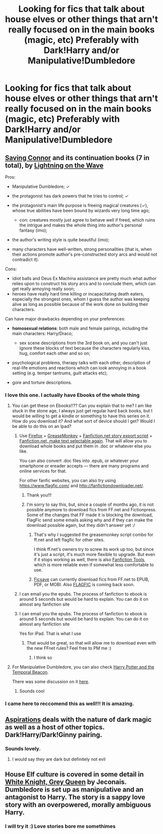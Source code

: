 #+TITLE: Looking for fics that talk about house elves or other things that arn't really focused on in the main books (magic, etc) Preferably with Dark!Harry and/or Manipulative!Dumbledore

* Looking for fics that talk about house elves or other things that arn't really focused on in the main books (magic, etc) Preferably with Dark!Harry and/or Manipulative!Dumbledore
:PROPERTIES:
:Score: 7
:DateUnix: 1386802593.0
:DateShort: 2013-Dec-12
:END:

** [[https://www.fanfiction.net/s/2580283/1/Saving-Connor][Saving Connor]] and its continuation books (7 in total), by [[https://www.fanfiction.net/u/895946/Lightning-on-the-Wave][Lightning on the Wave]]

Pros:

- Manipulative Dumbledore; ✓
- the protagonist has dark powers that he tries to control; ✓
- the protagonist's main life purpose is freeing magical creatures (✓), whose true abilities have been bound by wizards very long time ago;

  - con: creatures mostly just agree to behave well if freed, which ruins the intrigue and makes the whole thing into author's personal fantasy (imo);

- the author's writing style is quite beautiful (imo);
- many characters have well-written, strong personalities (that is, when their actions promote author's pre-constructed story arcs and would not contradict it).

Cons:

- idiot balls and Deus Ex Machina assistance are pretty much what author relies upon to construct his story arcs and to conclude them, which can get really annoying really soon;
- heroes have really hard time killing or incapacitating death eaters, especially the strongest ones, whom I guess the author was keeping alive as long as possible because of the work done on building their characters.

Can have major drawbacks depending on your preferences:

- *homosexual relations*: both male and female pairings, including the main characters: Harry/Draco;

  - sex scene descriptions from the 3rd book on, and you can't just ignore these blocks of text because the characters regularly kiss, hug, comfort each other and so on;

- psychological problems, therapy talks with each other, description of real-life emotions and reactions which can look annoying in a book setting (e.g. temper tantrums, guilt attacks etc);

- gore and torture descriptions.
:PROPERTIES:
:Author: OutOfNiceUsernames
:Score: 2
:DateUnix: 1386847271.0
:DateShort: 2013-Dec-12
:END:

*** I love this one. I actually have Ebooks of the whole thing
:PROPERTIES:
:Score: 2
:DateUnix: 1386851977.0
:DateShort: 2013-Dec-12
:END:

**** You can get these on Ebooks!!?? Can you explain that to me? I am like stuck in the stone age, I always just get regular hard back books, but I would be willing to get a kindle or something to have this series on it. How do you download it? And what sort of device should I get? Would I be able to do this on an Ipad?
:PROPERTIES:
:Author: grace644
:Score: 2
:DateUnix: 1386863459.0
:DateShort: 2013-Dec-12
:END:

***** Use [[http://www.mozilla.org/en-US/firefox/all/][Firefox]] + [[https://addons.mozilla.org/en-US/firefox/addon/greasemonkey/][GreaseMonkey]] + [[http://userscripts.org/scripts/show/33325][Fanfiction.net story export script]] + [[http://userscripts.org/scripts/show/179482][Fanfiction.net, make text selectable again]]. That will allow you to download whole books and put them in .doc or whatever else you like.

You can also convert .doc files into .epub, or whatever your smartphone or ereader accepts --- there are many programs and online services for that.

For other fanfic websites, you can also try using [[https://www.flagfic.com/]] and [[http://fanfictiondownloader.net/]].
:PROPERTIES:
:Author: OutOfNiceUsernames
:Score: 2
:DateUnix: 1386869395.0
:DateShort: 2013-Dec-12
:END:

****** Thank you!!!
:PROPERTIES:
:Author: grace644
:Score: 1
:DateUnix: 1386870581.0
:DateShort: 2013-Dec-12
:END:


****** I'm sorry to say this, but, since a couple of months ago, it is not possible anymore to download fics from FF.net and Fictionpress. Some of the changes that FF made it is blocking the download, FlagFic send some emails asking why and if they can make the download possible again, but they didn't answer yet :/
:PROPERTIES:
:Author: LokiSparda
:Score: 1
:DateUnix: 1386877954.0
:DateShort: 2013-Dec-12
:END:

******* That's why I suggested the greasemonkey script combo for ff.net and left flagfic for other sites.

I think ff.net's owners try to screw its work up too, but since it's just a script, it's much more flexible to upgrade. But even if it stops working as well, there is also [[http://userscripts.org/scripts/show/102342][Fanfiction Tools]], which is more reliable even if somewhat less comfortable to use.
:PROPERTIES:
:Author: OutOfNiceUsernames
:Score: 1
:DateUnix: 1386878396.0
:DateShort: 2013-Dec-12
:END:


******* [[http://ficsave.com/][Ficsave]] can currently download fics from FF.net to EPUB, PDF, or MOBI. Also [[http://www.flagfic.com/sites][FLAGFIC]] is coming back soon.
:PROPERTIES:
:Author: sitman
:Score: 1
:DateUnix: 1397913559.0
:DateShort: 2014-Apr-19
:END:


***** I can email you the epubs. The process of fanfiction to ebook is around 5 seconds but would be hard to explain. You can do it on almost any fanfiction site
:PROPERTIES:
:Score: 2
:DateUnix: 1386901802.0
:DateShort: 2013-Dec-13
:END:


***** I can email you the epubs. The process of fanfiction to ebook is around 5 seconds but would be hard to explain. You can do it on almost any fanfiction site

Yes for iPad. That is what I use
:PROPERTIES:
:Score: 2
:DateUnix: 1386901832.0
:DateShort: 2013-Dec-13
:END:

****** That would be great, so that will allow me to download even with the new FFnet rules? Feel free to PM me :)
:PROPERTIES:
:Author: grace644
:Score: 1
:DateUnix: 1386902094.0
:DateShort: 2013-Dec-13
:END:

******* I think so
:PROPERTIES:
:Score: 2
:DateUnix: 1386930802.0
:DateShort: 2013-Dec-13
:END:


**** For Manipulative Dumbledore, you can also check [[http://www.fanfiction.net/s/6517567/1/Harry-Potter-and-the-Temporal-Beacon][Harry Potter and the Temporal Beacon]].

There was some discussion on it [[http://www.reddit.com/r/HPfanfiction/comments/1ptycq/timetravel_fics_unafraid_of_altering_the_timeline/][here]].
:PROPERTIES:
:Author: OutOfNiceUsernames
:Score: 1
:DateUnix: 1386869726.0
:DateShort: 2013-Dec-12
:END:

***** Sounds cool
:PROPERTIES:
:Score: 1
:DateUnix: 1386901953.0
:DateShort: 2013-Dec-13
:END:


*** I came here to reccomend this as well!!! It is amazing.
:PROPERTIES:
:Author: grace644
:Score: 1
:DateUnix: 1386863264.0
:DateShort: 2013-Dec-12
:END:


** [[https://www.fanfiction.net/s/4545504/1/Aspirations][Aspirations]] deals with the nature of dark magic as well as a host of other topics. Dark!Harry/Dark!Ginny pairing.
:PROPERTIES:
:Author: SymphonySamurai
:Score: 1
:DateUnix: 1386834711.0
:DateShort: 2013-Dec-12
:END:

*** Sounds lovely.
:PROPERTIES:
:Score: 1
:DateUnix: 1386844058.0
:DateShort: 2013-Dec-12
:END:

**** I would say they are dark but definitely not evil
:PROPERTIES:
:Author: commando678
:Score: 1
:DateUnix: 1386980796.0
:DateShort: 2013-Dec-14
:END:


** House Elf culture is covered in some detail in [[http://jeconais.fanficauthors.net/White_Knight_Grey_Queen/1__Discovery/][White Knight, Grey Queen]] by Jeconais. Dumbledore is set up as manipulative and an antagonist to Harry. The story is a sappy love story with an overpowered, morally ambiguous Harry.
:PROPERTIES:
:Author: truncation_error
:Score: 1
:DateUnix: 1387029243.0
:DateShort: 2013-Dec-14
:END:

*** I will try it :) Love stories bore me somethimes
:PROPERTIES:
:Score: 1
:DateUnix: 1387052617.0
:DateShort: 2013-Dec-14
:END:
